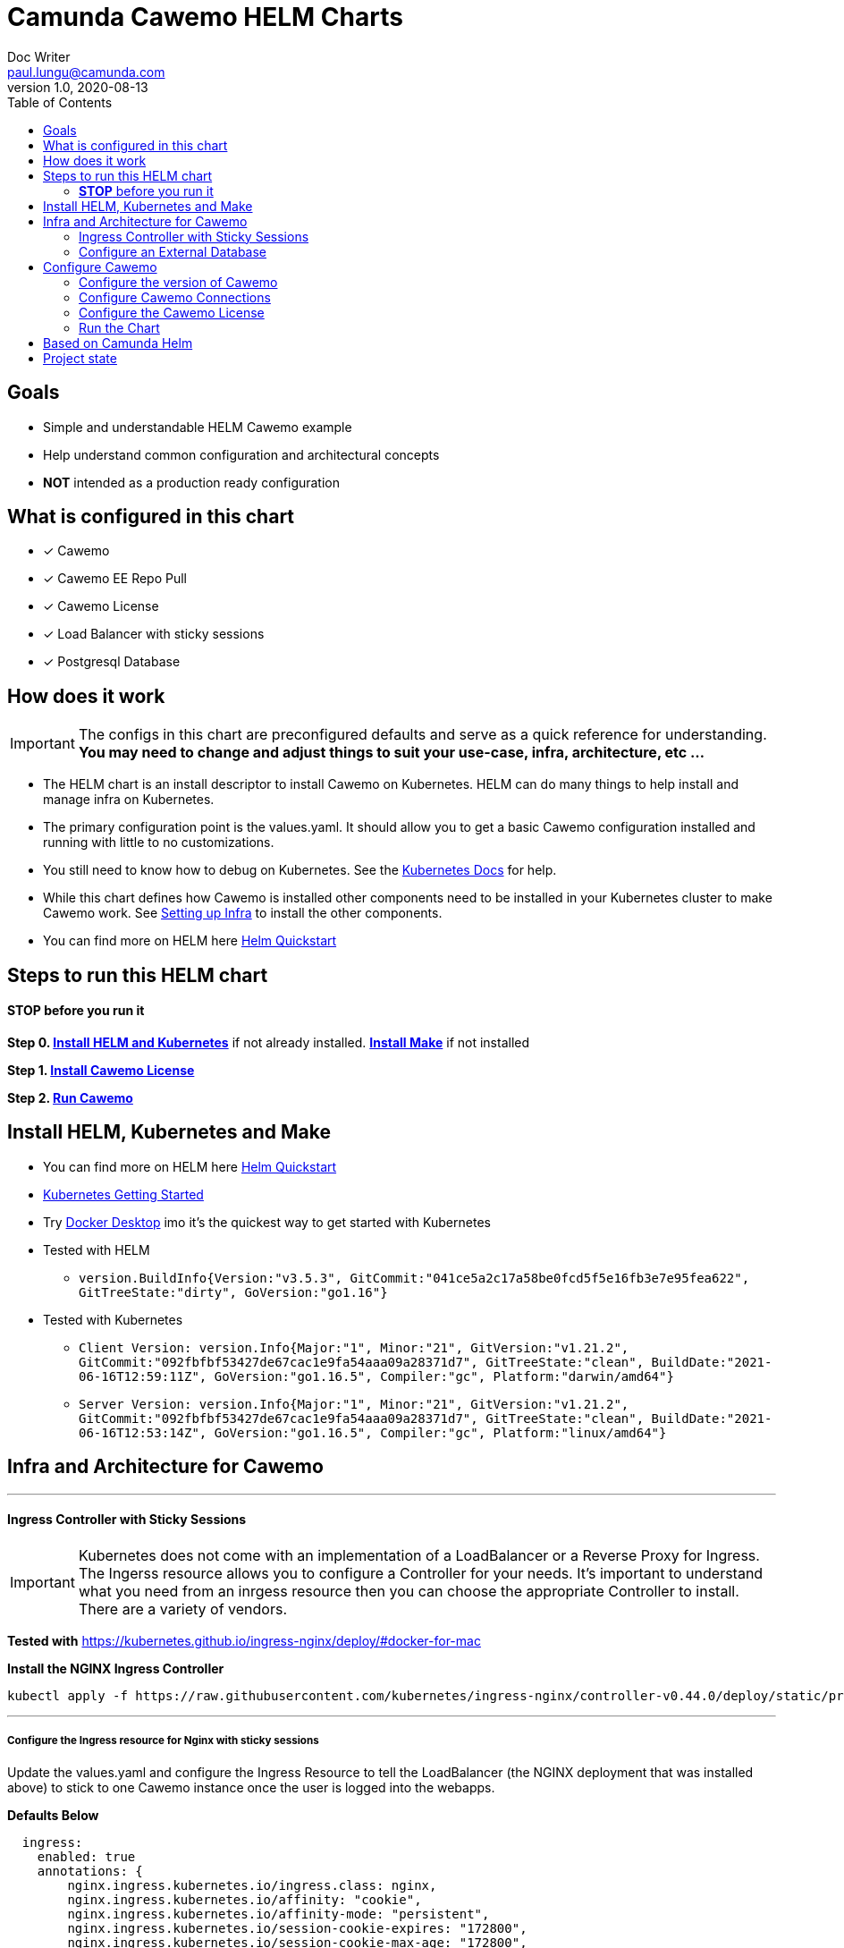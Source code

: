 = Camunda Cawemo HELM Charts
Doc Writer <paul.lungu@camunda.com>
v1.0, 2020-08-13
:toc:

== Goals
- Simple and understandable HELM Cawemo example
- Help understand common configuration and architectural concepts
- *NOT* intended as a production ready configuration


== What is configured in this chart
- [x] Cawemo
- [x] Cawemo EE Repo Pull
- [x] Cawemo License
- [x] Load Balancer with sticky sessions
- [x] Postgresql Database


== How does it work

IMPORTANT: The configs in this chart are preconfigured defaults and serve as a quick reference for understanding. *You may need to change and adjust things to suit your use-case, infra, architecture, etc ...*

- The HELM chart is an install descriptor to install Cawemo on Kubernetes. HELM can do many things to help install and manage infra on Kubernetes.
- The primary configuration point is the values.yaml. It should allow you to get a basic Cawemo configuration installed and running with little to no customizations.
- You still need to know how to debug on Kubernetes. See the https://kubernetes.io/docs/tasks/debug-application-cluster/debug-application/[Kubernetes Docs] for help.
- While this chart defines how Cawemo is installed other components need to be installed in your Kubernetes cluster to make Cawemo work. See <<steps-to-run, Setting up Infra>> to install the other components.
- You can find more on HELM here https://helm.sh/docs/intro/quickstart/[Helm Quickstart]

== [[steps-to-run]]Steps to run this HELM chart

==== *STOP* before you run it
====
*Step 0. <<install-helm, Install HELM and Kubernetes>>* if not already installed. *<<install-make, Install Make>>* if not installed

*Step 1. <<license, Install Cawemo License>>*

*Step 2. <<run, Run Cawemo>>*
====



== [[install-helm]] Install HELM, Kubernetes and Make
====
- You can find more on HELM here https://helm.sh/docs/intro/quickstart/[Helm Quickstart]
- https://kubernetes.io/docs/setup/[Kubernetes Getting Started]
- Try https://www.docker.com/products/docker-desktop[Docker Desktop] imo it's the quickest way to get started with Kubernetes

- Tested with HELM
** `version.BuildInfo{Version:"v3.5.3", GitCommit:"041ce5a2c17a58be0fcd5f5e16fb3e7e95fea622", GitTreeState:"dirty", GoVersion:"go1.16"}`

- Tested with Kubernetes
** `Client Version: version.Info{Major:"1", Minor:"21", GitVersion:"v1.21.2", GitCommit:"092fbfbf53427de67cac1e9fa54aaa09a28371d7", GitTreeState:"clean", BuildDate:"2021-06-16T12:59:11Z", GoVersion:"go1.16.5", Compiler:"gc", Platform:"darwin/amd64"}`

** `Server Version: version.Info{Major:"1", Minor:"21", GitVersion:"v1.21.2", GitCommit:"092fbfbf53427de67cac1e9fa54aaa09a28371d7", GitTreeState:"clean", BuildDate:"2021-06-16T12:53:14Z", GoVersion:"go1.16.5", Compiler:"gc", Platform:"linux/amd64"}`

====

== [[setup-infra]] Infra and Architecture for Cawemo

---
==== [[install-ingress-controller]] Ingress Controller with Sticky Sessions
====
IMPORTANT: Kubernetes does not come with an implementation of a LoadBalancer or a Reverse Proxy for Ingress. The Ingerss resource allows you to configure a Controller for your needs. It's important to understand what you need from an inrgess resource then you can choose the appropriate Controller to install. There are a variety of vendors.

*Tested with* https://kubernetes.github.io/ingress-nginx/deploy/#docker-for-mac

*Install the NGINX Ingress Controller*
----
kubectl apply -f https://raw.githubusercontent.com/kubernetes/ingress-nginx/controller-v0.44.0/deploy/static/provider/cloud/deploy.yaml
----
====

---

===== Configure the Ingress resource for Nginx with sticky sessions
====
Update the values.yaml and configure the Ingress Resource to tell the LoadBalancer (the NGINX deployment that was installed above) to stick to one Cawemo instance once the user is logged into the webapps.

*Defaults Below*
[source,yaml]
----
  ingress:
    enabled: true
    annotations: {
        nginx.ingress.kubernetes.io/ingress.class: nginx,
        nginx.ingress.kubernetes.io/affinity: "cookie",
        nginx.ingress.kubernetes.io/affinity-mode: "persistent",
        nginx.ingress.kubernetes.io/session-cookie-expires: "172800",
        nginx.ingress.kubernetes.io/session-cookie-max-age: "172800",
      }
      # see more config options https://kubernetes.github.io/ingress-nginx/examples/affinity/cookie/
      # kubernetes.io/ingress.class: nginx
      # kubernetes.io/tls-acme: "true"
    hosts:
      - host: cawemo.127.0.0.1.nip.io
        paths: ["/"]
    tls: []
    #  - secretName: tls
    #    hosts:
    #      - cawemo.local   - cawemo.local

----
====

---

===== Increase the replica count of the Nodes
====

Update the values.yaml and increase the replica count so the load balancer will send requests to both nodes for a user that is not already logged in to web apps.

*Defaults Below*
[source,yaml]
----
general:
  debug: true
  replicaCount: 1
  nameOverride: ""
  fullnameOverride: ""
----
====

---

===== Troubleshoot Kubernetes Resources
====
*Troubleshoot Ingress, Pods and Services*

* Check the Service and Ingress endpoints
** `kubectl describe ingress demo-cawemo`
** `kubectl describe service demo-cawemo`

* Check the pods
** `kubectl describe pods demo-cawemo`

* Check that the Service Selectors get the pods
** `kubectl get pods --show-labels | egrep 'app.kubernetes.io/instance=demo,app.kubernetes.io/name=cawemo'`
====

---

[[configure-external-database]]
=== Configure an External Database

==== *Install IAM PostgreSQL Database in the cluster*
====
----
helm install iam-database --set postgresqlPostgresPassword=workflow, postgresqlUsername=workflow,postgresqlPassword=workflow,postgresqlDatabase=workflow bitnami/postgresql
----
====
==== *Install Cawemo PostgreSQL Database in the cluster*
IMPORTANT: The database must have a super user configured to install Cawemo. See the https://github.com/bitnami/charts/tree/master/bitnami/postgresql[config options here]

NOTE: the config below will install postgres with the `postgres` superuser and password of `workflow`.

TIP: if your database config is incorrect and you reinstall make sure to delete the PVC first. `kubectl get pvc -l "app=postgresql"`

====
----
helm install database --set postgresqlPostgresPassword=workflow,postgresqlDatabase=workflow bitnami/postgresql
----
====
Based on: https://artifacthub.io/packages/helm/bitnami/postgresql

---

===== *Create Kubernetes Secret Resource for Postgresql*
====
----
kubectl create secret generic \
    workflow-database-credentials \
    --from-literal=DB_USERNAME=workflow \
    --from-literal=DB_PASSWORD=workflow
----
====

---


== [[setup]] Configure Cawemo

==== [[version]] Configure the version of Cawemo
IMPORTANT: https://camunda.com/download/enterprise/[Get an enterprise trial to try Cawemo]
====
In this case the latest image is used. But we could swap different images and versions.

See the https://registry.camunda.cloud/harbor/projects/4/repositories[Camunda Harbor Repo] if you need a different version of Cawemo.

*Pulling from the Enterprise Repo*

NOTE: you will need your enterprise credentials and an enterprise license for Cawemo.

The version of Cawemo can be changed in this section of the values.yaml.

IMPORTANT: several apps configured in the cluster for Cawemo. See the values.yaml for the configuration of all the apps.

*Defaults Below*
[source,yaml]
----
image:
  repository: registry.camunda.cloud/ee/<<app>>
  tag: 1.7.1
  pullPolicy: IfNotPresent
  pullSecrets:
    - name: camunda-reg-cred
----

---
NOTE: If issues arise with pulling the image the workaround is to manually pull the image.
Run the following commands

 docker login registry.camunda.cloud

 docker pull registry.camunda.cloud/ee/cawemo:latest

---

*Configuring the pullSecrets*

TIP: see https://kubernetes.io/docs/tasks/configure-pod-container/pull-image-private-registry/[Configuring pull secrets kubernetes doc] and https://kubernetes.io/docs/tasks/configmap-secret/managing-secret-using-kubectl/[Managing Secrets] for more info

Install the secret and name it camunda-reg-cred

----
kubectl create secret docker-registry camunda-reg-cred --docker-server=registry.camunda.cloud --docker-username=<<user>> --docker-password=<<password>> --docker-email=<your-email>
----

TIP: You may need to deref special characters in your passwords i.e. --docker-password=mypassword\!isstrong

Check your secret
----
kubectl get secret camunda-reg-cred --output=yaml

kubectl get secret camunda-reg-cred --output="jsonpath={.data.\.dockerconfigjson}" | base64 --decode
----

====

---

=== [[connections]] Configure Cawemo Connections

*This section is intended to explain and provide insight into the connections Cawemo needs to make to other apps to operate*

===== ConfigMap for Cawemo Configurations

*The environment-config ConfigMap defined in data-environment.yaml applies the configs to Cawemo*


=== [[license]]Configure the Cawemo License
====
IMPORTANT: https://camunda.com/download/enterprise/[Get an enterprise trial to try Cawemo]

*Add your license to the data-license.yaml*

*The license Secret mounting definition in the deplyment.yaml*
This is informational. Nothing to do unless you want to change the mount location or type.

[source,yaml]
----
          volumeMounts:
          - mountPath: /cawemo/config/CawemoLicense.txt
            subPath: CawemoLicense.txt
            name: license

      volumes:
      - name: license
        secret:
          secretName: license
----
====

==== Troubleshoot volumes, configMaps and secrets
====
*Check the secret exists*

 kubectl get secret license -o yaml

 kubectl get secret camunda-reg-cred --output=yaml

*Check the secrets are created properly*

 kubectl get secret camunda-reg-cred --output="jsonpath={.data.\.dockerconfigjson}" | base64 --decode

 kubectl get secret license --output="jsonpath={.data.CawemoLicense\.txt}"

*Look at the mounted license file* use exec command into pod file system. You should see

 cat config/CawemoLicense.txt

See https://kubernetes.io/docs/tasks/configmap-secret/managing-secret-using-kubectl/[Managing Secrets] for more info.

====


TIP: For more configuration options see https://github.com/camunda/docker-cawemo/blob/next/README.md

=== [[run]] Run the Chart
====
**Runing the Chart** the following commands to install the chart and apply the configurations to the Kubernetes cluster
----
(This will install the cluster and the supporting components)
> make
(This will install Cawemo)
> make install
----

**Remove the Chart **  -- To remove the installation
----
Clean the entire cluster
> make clean
Clean just Cawemo install
> make clean install
----
====


== Based on Camunda Helm
image:https://img.shields.io/endpoint?url=https://artifacthub.io/badge/repository/camunda[link=https://artifacthub.io/packages/search?repo=camunda]

*More Info*

- https://docs.camunda.org/cawemo/develop/technical-guide
- https://artifacthub.io/packages/helm/camunda/cawemo
- https://github.com/elastic/helm-charts
- https://registry.camunda.cloud/harbor/projects/4/repositories
- https://kubernetes.github.io/ingress-nginx/deploy/#docker-for-mac
- https://helm.sh/docs/intro/quickstart/
- https://hub.docker.com/r/camunda/cawemo
- https://kubernetes.github.io/ingress-nginx/examples/affinity/cookie/
- https://github.com/camunda/camunda-helm
- https://github.com/camunda/docker-cawemo



== Project state

This project is in **alpha** phase.

